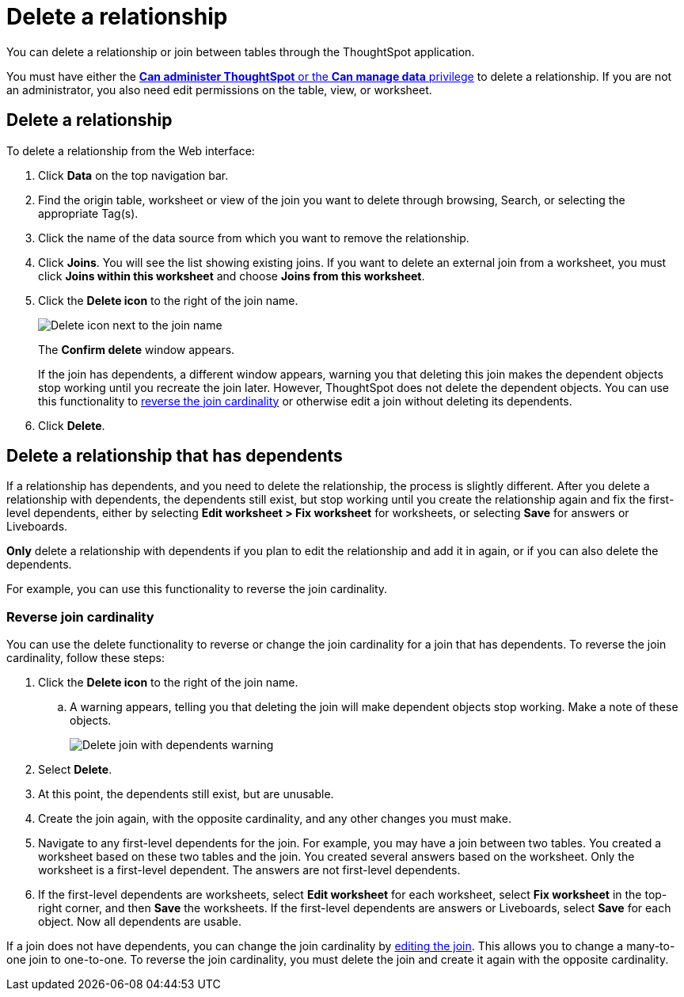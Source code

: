 = Delete a relationship
:last_updated: 11/05/2021
:linkattrs:
:experimental:
:page-layout: default-cloud
:page-aliases: /admin/data-modeling/delete-relationship.adoc
:description: You can delete a relationship between tables through the ThoughtSpot application.


You can delete a relationship or join between tables through the ThoughtSpot application.

You must have either the xref:groups-privileges.adoc[*Can administer ThoughtSpot* or the *Can manage data* privilege] to delete a relationship.
If you are not an administrator, you also need edit permissions on the table, view, or worksheet.

== Delete a relationship

To delete a relationship from the Web interface:

. Click *Data* on the top navigation bar.
. Find the origin table, worksheet or view of the join you want to delete through browsing, Search, or selecting the appropriate Tag(s).
. Click the name of the data source from which you want to remove the relationship.
. Click *Joins*.
You will see the list showing existing joins.
If you want to delete an external join from a worksheet, you must click *Joins within this worksheet* and choose *Joins from this worksheet*.

. Click the *Delete icon* to the right of the join name.
+
image::table-delete-join.png[Delete icon next to the join name]
The *Confirm delete* window appears.
+
If the join has dependents, a different window appears, warning you that deleting this join makes the dependent objects stop working until you recreate the join later. However, ThoughtSpot does not delete the dependent objects. You can use this functionality to <<change-cardinality,reverse the join cardinality>> or otherwise edit a join without deleting its dependents.
. Click *Delete*.

== Delete a relationship that has dependents

If a relationship has dependents, and you need to delete the relationship, the process is slightly different. After you delete a relationship with dependents, the dependents still exist, but stop working until you create the relationship again and fix the first-level dependents, either by selecting *Edit worksheet > Fix worksheet* for worksheets, or selecting *Save* for answers or Liveboards.

*Only* delete a relationship with dependents if you plan to edit the relationship and add it in again, or if you can also delete the dependents.

For example, you can use this functionality to reverse the join cardinality.

[#change-cardinality]
=== Reverse join cardinality
You can use the delete functionality to reverse or change the join cardinality for a join that has dependents. To reverse the join cardinality, follow these steps:

. Click the *Delete icon* to the right of the join name.
.. A warning appears, telling you that deleting the join will make dependent objects stop working. Make a note of these objects.
+
image::join-delete-dependents-warning.png[Delete join with dependents warning]
. Select *Delete*.
. At this point, the dependents still exist, but are unusable.
. Create the join again, with the opposite cardinality, and any other changes you must make.
. Navigate to any first-level dependents for the join. For example, you may have a join between two tables. You created a worksheet based on these two tables and the join. You created several answers based on the worksheet. Only the worksheet is a first-level dependent. The answers are not first-level dependents.
. If the first-level dependents are worksheets, select *Edit worksheet* for each worksheet, select *Fix worksheet* in the top-right corner, and then *Save* the worksheets. If the first-level dependents are answers or Liveboards, select *Save* for each object. Now all dependents are usable.

If a join does not have dependents, you can change the join cardinality by xref:relationship-create.adoc#join-edit[editing the join]. This allows you to change a many-to-one join to one-to-one. To reverse the join cardinality, you must delete the join and create it again with the opposite cardinality.
